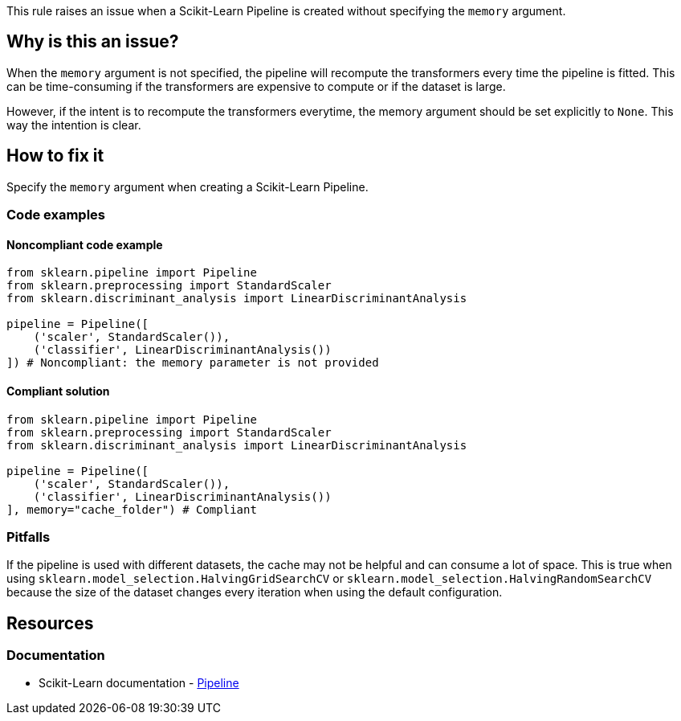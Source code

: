 This rule raises an issue when a Scikit-Learn Pipeline is created without specifying the `memory` argument.

== Why is this an issue?

When the `memory` argument is not specified, the pipeline will recompute the transformers every time the pipeline is fitted.
This can be time-consuming if the transformers are expensive to compute or if the dataset is large.

However, if the intent is to recompute the transformers everytime, the memory argument should be set explicitly to `None`. This way the intention is clear.

== How to fix it
Specify the `memory` argument when creating a Scikit-Learn Pipeline.

=== Code examples

==== Noncompliant code example

[source,python,diff-id=1,diff-type=noncompliant]
----
from sklearn.pipeline import Pipeline
from sklearn.preprocessing import StandardScaler
from sklearn.discriminant_analysis import LinearDiscriminantAnalysis

pipeline = Pipeline([
    ('scaler', StandardScaler()),
    ('classifier', LinearDiscriminantAnalysis())
]) # Noncompliant: the memory parameter is not provided
----

==== Compliant solution

[source,python,diff-id=1,diff-type=compliant]
----
from sklearn.pipeline import Pipeline
from sklearn.preprocessing import StandardScaler
from sklearn.discriminant_analysis import LinearDiscriminantAnalysis

pipeline = Pipeline([
    ('scaler', StandardScaler()),
    ('classifier', LinearDiscriminantAnalysis())
], memory="cache_folder") # Compliant
----


=== Pitfalls
If the pipeline is used with different datasets, the cache may not be helpful and can consume a lot of space.
This is true when using `sklearn.model_selection.HalvingGridSearchCV` or `sklearn.model_selection.HalvingRandomSearchCV` because the size of the dataset changes every iteration when using the default configuration.

ifdef::env-github,rspecator-view[]
== Implementation specification
Check if the parameter is provided without checking the value.
Might be able to make a quickfix to add `memory=None` to make it less painful to fix.

Issue location : primary location on `Pipeline`.

endif::env-github,rspecator-view[]

== Resources
=== Documentation
* Scikit-Learn documentation - https://scikit-learn.org/stable/modules/compose.html#caching-transformers-avoid-repeated-computation[Pipeline]